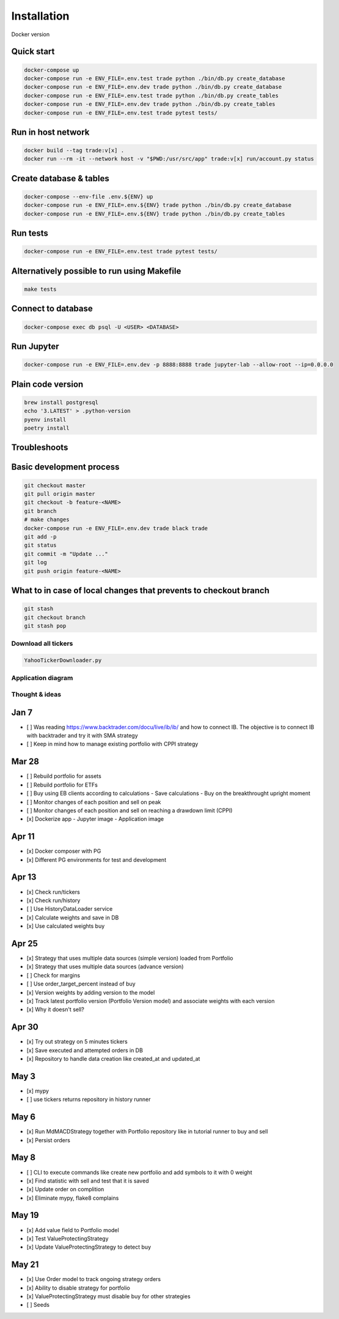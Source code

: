Installation
############

Docker version

Quick start
^^^^^

.. code:: bash

   docker-compose up
   docker-compose run -e ENV_FILE=.env.test trade python ./bin/db.py create_database
   docker-compose run -e ENV_FILE=.env.dev trade python ./bin/db.py create_database
   docker-compose run -e ENV_FILE=.env.test trade python ./bin/db.py create_tables
   docker-compose run -e ENV_FILE=.env.dev trade python ./bin/db.py create_tables
   docker-compose run -e ENV_FILE=.env.test trade pytest tests/

Run in host network
^^^^^^^^^^^^^^^^^^^

.. code:: bash

   docker build --tag trade:v[x] .
   docker run --rm -it --network host -v "$PWD:/usr/src/app" trade:v[x] run/account.py status

Create database & tables
^^^^^^^^^^^^^^^^^^^^^^^^

.. code:: bash

    docker-compose --env-file .env.${ENV} up
    docker-compose run -e ENV_FILE=.env.${ENV} trade python ./bin/db.py create_database
    docker-compose run -e ENV_FILE=.env.${ENV} trade python ./bin/db.py create_tables

Run tests
^^^^^^^^^

.. code:: bash

    docker-compose run -e ENV_FILE=.env.test trade pytest tests/

Alternatively possible to run using Makefile
^^^^^^^^^^^^^^

.. code:: bash

    make tests

Connect to database
^^^^^^^^^^^^^^^^^^^

.. code:: bash

    docker-compose exec db psql -U <USER> <DATABASE>

Run Jupyter
^^^^^^^^^^^

.. code:: bash

    docker-compose run -e ENV_FILE=.env.dev -p 8888:8888 trade jupyter-lab --allow-root --ip=0.0.0.0

Plain code version
^^^^^^^^^^^^^^^^^^

.. code:: bash

    brew install postgresql
    echo '3.LATEST' > .python-version
    pyenv install
    poetry install

Troubleshoots
^^^^^^^^^^^^^

.. code:: bash
    pip install --upgrade pip
    pip install numpy
    pip install qdldl
    pip install osqp
    pip install cvxpy
    pip install cvxopt
    poetry install

Basic development process
^^^^^^^^^^^^^^^^^^^^^^^^^

.. code:: bash

   git checkout master
   git pull origin master
   git checkout -b feature-<NAME>
   git branch
   # make changes
   docker-compose run -e ENV_FILE=.env.dev trade black trade
   git add -p
   git status
   git commit -m "Update ..."
   git log
   git push origin feature-<NAME>

What to in case of local changes that prevents to checkout branch
^^^^^^^^^^^^^^^^^^^^^^

.. code:: bash

    git stash
    git checkout branch
    git stash pop

Download all tickers
--------------------

.. code:: bash

    YahooTickerDownloader.py

Application diagram
-------------------
.. image:: ./docs/relations.png

Thought & ideas
---------------

Jan 7
^^^^^
- [ ] Was reading https://www.backtrader.com/docu/live/ib/ib/ and how to connect IB.
  The objective is to connect IB with backtrader and try it with SMA strategy
- [ ] Keep in mind how to manage existing portfolio with CPPI strategy

Mar 28
^^^^^^
- [ ] Rebuild portfolio for assets
- [ ] Rebuild portfolio for ETFs
- [ ] Buy using EB clients according to calculations
  - Save calculations
  - Buy on the breakthrought upright moment
- [ ] Monitor changes of each position and sell on peak
- [ ] Monitor changes of each position and sell on reaching a drawdown limit (CPPI)
- [x] Dockerize app
  - Jupyter image
  - Application image

Apr 11
^^^^^^
- [x] Docker composer with PG
- [x] Different PG environments for test and development

Apr 13
^^^^^^
- [x] Check run/tickers
- [x] Check run/history
- [ ] Use HistoryDataLoader service
- [x] Calculate weights and save in DB
- [x] Use calculated weights buy

Apr 25
^^^^^^
- [x] Strategy that uses multiple data sources (simple version) loaded from Portfolio
- [x] Strategy that uses multiple data sources (advance version)
- [ ] Check for margins
- [ ] Use order_target_percent instead of buy
- [x] Version weights by adding version to the model
- [x] Track latest portfolio version (Portfolio Version model) and associate weights with each version
- [x] Why it doesn't sell?

Apr 30
^^^^^^
- [x] Try out strategy on 5 minutes tickers
- [x] Save executed and attempted orders in DB
- [x] Repository to handle data creation like created_at and updated_at

May 3
^^^^^
- [x] mypy
- [ ] use tickers returns repository in history runner

May 6
^^^^^
- [x] Run MdMACDStrategy together with Portfolio repository like in tutorial runner to buy and sell
- [x] Persist orders

May 8
^^^^^
- [ ] CLI to execute commands like create new portfolio and add symbols to it with 0 weight
- [x] Find statistic with sell and test that it is saved
- [x] Update order on complition
- [x] Eliminate mypy, flake8 complains

May 19
^^^^^^
- [x] Add value field to Portfolio model
- [x] Test ValueProtectingStrategy
- [x] Update ValueProtectingStrategy to detect buy

May 21
^^^^^^
- [x] Use Order model to track ongoing strategy orders
- [x] Ability to disable strategy for portfolio
- [x] ValueProtectingStrategy must disable buy for other strategies
- [ ] Seeds
